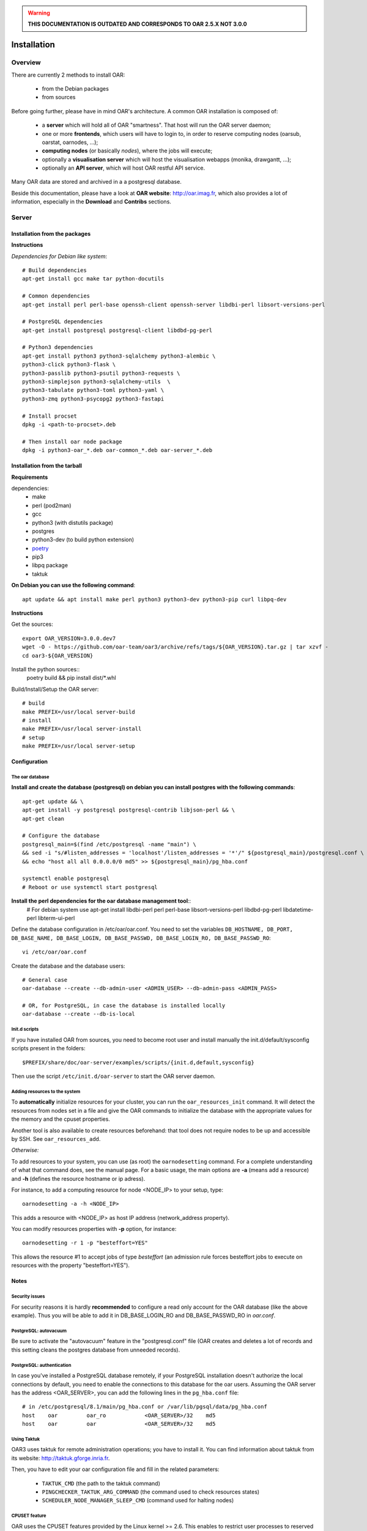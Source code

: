 .. _admin-install:

.. warning::

   **THIS DOCUMENTATION IS OUTDATED AND CORRESPONDS TO OAR 2.5.X NOT 3.0.0**

Installation
============

.. image:: https://img.shields.io/badge/docs-outdated-yellow
           :target: http://oar.imag.fr/oar_3

Overview
--------

There are currently 2 methods to install OAR:

  - from the Debian packages
  - from sources

Before going further, please have in mind OAR's architecture. A common OAR
installation is composed of:

  - a **server** which will hold all of OAR "smartness". That host will run
    the OAR server daemon;
  - one or more **frontends**, which users will have to login to, in order
    to reserve computing nodes (oarsub, oarstat, oarnodes, ...);
  - **computing nodes** (or basically *nodes*), where the jobs will execute;
  - optionally a **visualisation server** which will host the
    visualisation webapps (monika, drawgantt, ...);
  - optionally an **API server**, which will host OAR restful API service.

Many OAR data are stored and archived in a a postgresql database.

Beside this documentation, please have a look at **OAR website**:
http://oar.imag.fr, which also provides a lot of information, especially in the
**Download** and **Contribs** sections.


Server
------

Installation from the packages
______________________________

**Instructions**

*Dependencies for Debian like system*::

        # Build dependencies
        apt-get install gcc make tar python-docutils

        # Common dependencies
        apt-get install perl perl-base openssh-client openssh-server libdbi-perl libsort-versions-perl

        # PostgreSQL dependencies
        apt-get install postgresql postgresql-client libdbd-pg-perl

        # Python3 dependencies
        apt-get install python3 python3-sqlalchemy python3-alembic \
        python3-click python3-flask \
        python3-passlib python3-psutil python3-requests \
        python3-simplejson python3-sqlalchemy-utils  \
        python3-tabulate python3-toml python3-yaml \
        python3-zmq python3-psycopg2 python3-fastapi

        # Install procset
        dpkg -i <path-to-procset>.deb

        # Then install oar node package
        dpkg -i python3-oar_*.deb oar-common_*.deb oar-server_*.deb

Installation from the tarball
_____________________________

**Requirements**

dependencies:
        - make
        - perl (pod2man)
        - gcc
        - python3 (with distutils package)
        - postgres
        - python3-dev (to build python extension)
        - `poetry <https://python-poetry.org/docs/#installation>`_
        - pip3
        - libpq package
        - taktuk

**On Debian you can use the following command**::

        apt update && apt install make perl python3 python3-dev python3-pip curl libpq-dev

**Instructions**

Get the sources::

        export OAR_VERSION=3.0.0.dev7
        wget -O - https://github.com/oar-team/oar3/archive/refs/tags/${OAR_VERSION}.tar.gz | tar xzvf -
        cd oar3-${OAR_VERSION}

Install the python sources::
        poetry build && pip install dist/*.whl

Build/Install/Setup the OAR server::

        # build
        make PREFIX=/usr/local server-build
        # install
        make PREFIX=/usr/local server-install
        # setup
        make PREFIX=/usr/local server-setup

Configuration
_____________

The oar database
~~~~~~~~~~~~~~~~

**Install and create the database (postgresql) on debian you can install postgres with the following commands**::

        apt-get update && \
        apt-get install -y postgresql postgresql-contrib libjson-perl && \
        apt-get clean

        # Configure the database
        postgresql_main=$(find /etc/postgresql -name "main") \
        && sed -i "s/#listen_addresses = 'localhost'/listen_addresses = '*'/" ${postgresql_main}/postgresql.conf \
        && echo "host all all 0.0.0.0/0 md5" >> ${postgresql_main}/pg_hba.conf

        systemctl enable postgresql
        # Reboot or use systemctl start postgresql

**Install the perl dependencies for the oar database management tool**::
        # For debian system use
        apt-get install libdbi-perl perl perl-base libsort-versions-perl libdbd-pg-perl libdatetime-perl libterm-ui-perl


Define the database configuration in /etc/oar/oar.conf. You need to set the
variables ``DB_HOSTNAME, DB_PORT, DB_BASE_NAME, DB_BASE_LOGIN,
DB_BASE_PASSWD, DB_BASE_LOGIN_RO, DB_BASE_PASSWD_RO``::

        vi /etc/oar/oar.conf

Create the database and the database users::

        # General case
        oar-database --create --db-admin-user <ADMIN_USER> --db-admin-pass <ADMIN_PASS>

        # OR, for PostgreSQL, in case the database is installed locally
        oar-database --create --db-is-local


Init.d scripts
~~~~~~~~~~~~~~

If you have installed OAR from sources, you need to become root user and
install manually the init.d/default/sysconfig scripts present in the folders::

    $PREFIX/share/doc/oar-server/examples/scripts/{init.d,default,sysconfig}

Then use the script ``/etc/init.d/oar-server`` to start the OAR server daemon.

Adding resources to the system
~~~~~~~~~~~~~~~~~~~~~~~~~~~~~~

To **automatically** initialize resources for your cluster, you can run the
``oar_resources_init`` command. It will detect the resources from nodes set in
a file and give the OAR commands to initialize the database with the
appropriate values for the memory and the cpuset properties.

Another tool is also available to create resources beforehand: that tool does
not require nodes to be up and accessible by SSH.  See ``oar_resources_add``.

*Otherwise:*

To add resources to your system, you can use (as root) the ``oarnodesetting``
command.  For a complete understanding of what that command does, see the
manual page. For a basic usage, the main options are **-a** (means add a
resource) and **-h** (defines the resource hostname or ip adress).

For instance, to add a computing resource for node <NODE_IP> to your setup,
type::

        oarnodesetting -a -h <NODE_IP>

This adds a resource with <NODE_IP> as host IP address (network_address
property).


You can modify resources properties with **-p** option, for instance::

        oarnodesetting -r 1 -p "besteffort=YES"

This allows the resource #1 to accept jobs of type *besteffort* (an admission
rule forces besteffort jobs to execute on resources with the property
"besteffort=YES").

Notes
_____

Security issues
~~~~~~~~~~~~~~~

For security reasons it is hardly **recommended** to configure a read only
account for the OAR database (like the above example).  Thus you will be able
to add it in DB_BASE_LOGIN_RO and DB_BASE_PASSWD_RO in *oar.conf*.

PostgreSQL: autovacuum
~~~~~~~~~~~~~~~~~~~~~~~

Be sure to activate the "autovacuum" feature in the "postgresql.conf" file (OAR
creates and deletes a lot of records and this setting cleans the postgres
database from unneeded records).

PostgreSQL: authentication
~~~~~~~~~~~~~~~~~~~~~~~~~~~

In case you've installed a PostgreSQL database remotely, if your PostgreSQL
installation doesn't authorize the local connections by default, you need to
enable the connections to this database for the oar users. Assuming the OAR
server has the address <OAR_SERVER>, you can add the following lines in the
``pg_hba.conf`` file::

        # in /etc/postgresql/8.1/main/pg_hba.conf or /var/lib/pgsql/data/pg_hba.conf
        host    oar         oar_ro            <OAR_SERVER>/32    md5
        host    oar         oar               <OAR_SERVER>/32    md5

Using Taktuk
~~~~~~~~~~~~


OAR3 uses taktuk for remote administration operations; you have to
install it. You can find information about taktuk from its website:
http://taktuk.gforge.inria.fr.

Then, you have to edit your oar configuration file and fill in the related
parameters:

  - ``TAKTUK_CMD`` (the path to the taktuk command)
  - ``PINGCHECKER_TAKTUK_ARG_COMMAND`` (the command used to check resources states)
  - ``SCHEDULER_NODE_MANAGER_SLEEP_CMD`` (command used for halting nodes)

CPUSET feature
~~~~~~~~~~~~~~

OAR uses the CPUSET features provided by the Linux kernel >= 2.6. This
enables to restrict user processes to reserved processors only and provides
a powerful clean-up mechanism at the end of the jobs.

For more information, have a look at the CPUSET file.

Energy saving
~~~~~~~~~~~~~

Starting with version 2.4.3, OAR provides a module responsible of advanced
management of wake-up/shut-down of nodes when they are not used.
To activate this feature, you have to:

    - provide 2 commands or scripts which will be executed on the oar server
      to shutdown (or set into standby) some nodes and to wake-up some nodes
      (configure the path of those commands into the
      ``ENERGY_SAVING_NODE_MANAGER_WAKE_UP_CMD`` and
      ``ENERGY_SAVING_NODE_MANAGER_SHUT_DOWN_CMD`` variables in oar.conf)
      Thes 2 commands are executed by the oar user.
    - configure the ``available_upto`` property of all your nodes:

      - ``available_upto=0``           : to disable the wake-up and halt
      - ``available_upto=1``           : to disable the wake-up (but not the halt)
      - ``available_upto=2147483647``  : to disable the halt (but not the wake-up)
      - ``available_upto=2147483646``  : to enable wake-up/halt forever
      - ``available_upto=<timestamp>`` : to enable the halt, and the wake-up until
        the date given by <timestamp>

      Ex: to enable the feature on every nodes forever:
        ::

            oarnodesetting --sql true -p available_upto=2147483646

    - activate the energy saving module by setting ``ENERGY_SAVING_INTERNAL="yes"``
      and configuring the ``ENERGY_*`` variables into oar.conf
    - configure the metascheduler time values into ``SCHEDULER_NODE_MANAGER_IDLE_TIME``,
      ``SCHEDULER_NODE_MANAGER_SLEEP_TIME`` and ``SCHEDULER_NODE_MANAGER_WAKEUP_TIME``
      variables of the oar.conf file.
    - restart the oar server (you should see an "Almighty" process more).

You need to restart OAR each time you change an ``ENERGY_*`` variable.
More informations are available inside the oar.conf file itself. For more
details about the mechanism, take a look at the "Hulot" module documentation.

Disabling SELinux
~~~~~~~~~~~~~~~~~

On some distributions, SELinux is enabled by default. There is currently no OAR
support for SELinux. So, you need to disable SELinux, if enabled.

Cpuset id issue
~~~~~~~~~~~~~~~

On some rare servers, the core ids are not persistent across reboot. So you need
to update the cpuset ids in the resource database at startup for each computing
node. You can do this by using the ``/etc/oar/update_cpuset_id.sh`` script. The
following page give more informations on how configuring it:

    http://oar.imag.fr/wiki:old:customization_tips#start_stop_of_nodes_using_ssh_keys

Frontends
---------

Installation from the packages
______________________________

**Instructions**

*For the Debian like systems*::
        # Install dependencies

        apt-get update && \
        apt-get install -y python3 perl \
        python3-sqlalchemy python3-alembic \
        python3-click python3-flask \
        python3-passlib python3-psutil python3-requests \
        python3-simplejson python3-sqlalchemy-utils  \
        python3-tabulate python3-toml python3-yaml \
        python3-zmq python3-psycopg2 python3-fastapi

        # Install procset
        dpkg -i <path-to-procset>.deb

        # Then install oar node package
        dpkg -i python3-oar_*.deb oar-common_*.deb oar-user_*.deb


Installation from the tarball
_____________________________

**Requirements**

- python3, pip, poetry and libpq-dev (to build psycopg2)

**On Debian you can use the following command**::

        apt update && apt install make perl python3 python3-dev python3-pip curl libpq-dev

*For Debian like system*::

          # Build dependencies
          apt-get install gcc make tar curl python3

          # Common dependencies
          apt-get install perl perl-base openssh-client openssh-server libdbi-perl

          # PostgreSQL dependencies
          apt-get install postgresql-client libdbd-pg-perl

**Instructions**

On debian systems::


Get the sources::

        export OAR_VERSION=3.0.0.dev7
        wget -O - https://github.com/oar-team/oar3/archive/refs/tags/${OAR_VERSION}.tar.gz | tar xzvf -
        cd oar3-${OAR_VERSION}

Install the python sources::
        poetry build && pip install dist/*.whl

Build/Install/setup::

        # build
        make user-build
        # install
        make user-install
        # setup
        make user-setup


Configuration
_____________

SSH setup
~~~~~~~~~

OAR uses SSH to connect from machine to machine (e.g. from server or frontend to
nodes or from nodes to nodes), using a dedicated SSH daemon usually running on
port 6667.

Upon installation of the OAR server on the server machine, a SSH key pair along with an authorized_keys file is created for the oar user in ``/var/lib/oar/.ssh``. You need to copy that directory from the oar server to the frontend (if not the same machine).

Please note that public key in the authorized_keys file must be prefixed with ``environment="OAR_KEY=1"``, e.g.::

      environment="OAR_KEY=1" ssh-rsa AAAAB3NzaC1yc2[...]6mIcqvcwG1K7V6CHLQKHKWo/ root@server

Also please make sure that the ``/var/lib/oar/.ssh`` directory and contained files have the right ownership (oar.oar) and permissions for SSH to function.

Coherent configuration files between server node and user nodes
~~~~~~~~~~~~~~~~~~~~~~~~~~~~~~~~~~~~~~~~~~~~~~~~~~~~~~~~~~~~~~~

You need to have a coherent oar configuration between the server node and the
user nodes. So you can just copy the /etc/oar/oar.conf directory from to server node to
the user nodes.

About X11 usage in OAR
~~~~~~~~~~~~~~~~~~~~~~

The easiest and scalable way to use X11 application on cluster nodes is to open
X11 ports and set the right DISPLAY environment variable by hand.  Otherwise
users can use X11 forwarding via SSH to access cluster frontends. You
must configure the SSH server on the frontends nodes with::

    X11Forwarding yes
    X11UseLocalhost no

With this configuration, users can launch X11 applications after a 'oarsub -I'
on the given node or "oarsh -X node12".

Computing nodes
---------------

Installation from the packages
______________________________

**Instructions**

*For the Debian like systems*

.. note::
        OAR3 is not shipped in the official distribution. The packages can be found at : https://github.com/oar-team/oar3/releases/latest.
        Also download the debian package for `ProcSet <https://gitlab.inria.fr/bleuse/procset.py>`_ (which is an OAR3 dependency).

*First install OAR3 dependencies*::

        apt-get update && \
        apt-get install -y python3 perl \
        python3-sqlalchemy python3-alembic \
        python3-click python3-flask \
        python3-passlib python3-psutil python3-requests \
        python3-simplejson python3-sqlalchemy-utils  \
        python3-tabulate python3-toml python3-yaml \
        python3-zmq python3-psycopg2 python3-fastapi

        # Install procset
        dpkg -i <path-to-procset>.deb

        # Then install oar node package along with its dependencies
        dpkg -i python3-oar_*.deb oar-common_*.deb oar-node_*.deb

Installation from the tarball (sources)
_______________________________________

**Instructions**

dependencies:
        - make
        - perl (pod2man)
        - gcc

Get the sources::

        export OAR_VERSION=3.0.0.dev7
        wget -O - https://github.com/oar-team/oar3/archive/refs/tags/${OAR_VERSION}.tar.gz | tar xzvf -
        cd oar3-${OAR_VERSION}

build/install/setup::

        # build
        make PREFIX=/usr/local node-build

        # install
        make PREFIX=/usr/local node-install

        # setup
        make PREFIX=/usr/local node-setup


Configuration
_____________

Init.d scripts
~~~~~~~~~~~~~~

If you have installed OAR from sources, you need to become root user and
install manually the {init.d,default,sysconfig} scripts present in the folders::

    $PREFIX/share/oar/oar-node/{init.d,default,sysconfig}/oar-node

Then you just need to use the script ``/etc/init.d/oar-node`` to start
the SSH daemon dedicated to oar-node.

SSH setup
~~~~~~~~~

OAR uses SSH to connect from machine to machine (e.g. from server or frontend to
nodes or from nodes to nodes), using a dedicated SSH daemon usually running on
port 6667.

Upon installation of the OAR server on the server machine, a SSH key pair along with an authorized_keys file is created for the oar user in ``/var/lib/oar/.ssh``. You need to copy that directory from the oar server to the nodes.

Please note that public key in the authorized_keys file must be prefixed with ``environment="OAR_KEY=1"``, e.g.::

      environment="OAR_KEY=1" ssh-rsa AAAAB3NzaC1yc2[...]6mIcqvcwG1K7V6CHLQKHKWo/ root@server

Also please make sure that the ``/var/lib/oar/.ssh`` directory and contained files have the right ownership (oar.oar) and permissions for SSH to function.


API server
----------

Description
___________

Since the version 2.5.3, OAR offers an API for users and admins interactions.
This api must be installed on a frontend node (with the user module installed).

Installation from the packages
______________________________

**Instructions**

*For the Debian like systems*::

        apt-get update && \
        apt-get install -y python3 perl \
        python3-sqlalchemy python3-alembic \
        python3-click python3-flask \
        python3-passlib python3-psutil python3-requests \
        python3-simplejson python3-sqlalchemy-utils  \
        python3-tabulate python3-toml python3-yaml \
        python3-zmq python3-psycopg2 python3-fastapi

        # Install procset
        dpkg -i <path-to-procset>.deb

        # Then install oar node package
        dpkg -i python3-oar_*.deb oar-common_*.deb oar-restful-api_*.deb

Installation from the tarball
_____________________________

**Requirements**

*For Debian like system*::

          # Build dependencies
          apt-get install gcc make tar python-docutils

          # Common dependencies
          apt-get install perl perl-base libdbi-perl libjson-perl libyaml-perl libwww-perl apache2 libcgi-fast-perl

          # Install apache FastCGI and Suexec modules (optional but highly recommended)

          # MySQL dependencies
          apt-get install libdbd-mysql-perl

          # PostgreSQL dependencies
          apt-get install libdbd-pg-perl

**Instructions**

Get the sources::

        OAR_VERSION=2.5.4
        wget -O - http://oar-ftp.imag.fr/oar/2.5/sources/stable/oar-${OAR_VERSION}.tar.gz | tar xzvf -
        cd oar-${OAR_VERSION}/

build/install/setup::

        # build
        make api-build
        # install
        make api-install
        # setup
        make api-setup

Configuration
_____________

*Configuring OAR*

    For the moment, the API needs the user tools to be installed on the same
    host ('``make user-install``' or oar-user packages). A suitable
    ``/etc/oar/oar.conf`` should be present. For the API to work, you should have
    the oarstat/oarnodes/oarsub commands to work (on the same host you installed
    the API)

*Configuring Apache*

    The api provides a default configuration file (``/etc/oar/apache-api.conf``) that
    is using an identd user identification enabled only from localhost.  Edit the
    ``/etc/oar/apache-api.conf`` file and customize it to reflect the authentication
    mechanism you want to use. For ident, you may have to install a "identd" daemon
    on your distrib. The steps may be:

        - Install and run an identd daemon on your server (like *pidentd*).
        - Activate the ident auth mechanism into apache (``a2enmod ident``).
        - Activate the headers apache module (``a2enmod headers``).
        - Activate the rewrite apache module (``a2enmod rewrite``).
        - Customize apache-api.conf to allow the hosts you trust for ident.

*YAML, JSON, XML*

    You need at least one of the YAML or JSON perl module to be installed on
    the host running the API.

*Test*

    You may test the API with a simple wget::

        wget -O - http://localhost/oarapi/resources.html

    It should give you the list of resources in the yaml format but enclosed in an
    html page.  To test if the authentication works, you need to post a new job.
    See the example.txt file that gives you example queries with a ruby rest
    client.

Visualization server
--------------------

.. warning::

    This part has been written for OAR2, and hasn't been updated yet.

Description
___________

OAR provides two webapp tools for visualizing the resources utilization::

  - monika which displays the current state of resources as well as all running and waiting jobs
  - drawgantt-svg which displays gantt chart of nodes and jobs for the past and future.

Installation from the packages
______________________________

**Instructions**

*For RedHat like systems*::

        # OAR provides a Yum repository.
        # For more information see: http://oar.imag.fr/download#rpms

        # Install OAR web status package
        yum --enablerepo=OAR install oar-web-status

*For the Debian like systems*::

        # OAR is shipped as part of Debian official distributions (newer versions can be available in backports)
        # For more info see: http://oar.imag.fr/download#debian

        # Install OAR web status package
        apt-get install oar-web-status

Installation from the tarball
_____________________________

**Requirements**

*For RedHat like systems*::

          # Build dependencies
          yum install gcc make tar python-docutils

          # Common dependencies
          yum install perl perl-base perl-DBI ruby-GD ruby-DBI perl-Tie-IxHash perl-Sort-Naturally perl-AppConfig php

          # MySQL dependencies
          yum install mysql perl-DBD-MySQL ruby-mysql php-mysql

          # PostgreSQL dependencies
          yum install postgresql perl-DBD-Pg ruby-pg php-pgsql


*For Debian like system*::

          # Build dependencies
          apt-get install gcc make tar python-docutils

          # Common dependencies
          apt-get install perl perl-base ruby libgd-ruby1.8 libdbi-perl libtie-ixhash-perl libappconfig-perl libsort-naturally-perl libapache2-mod-php5

          # MySQL dependencies
          apt-get install libdbd-mysql-perl libdbd-mysql-ruby php5-mysql

          # PostgreSQL dependencies
          apt-get install libdbd-pg-perl libdbd-pg-ruby php5-pgsql

**Instructions**

Get the sources::

        OAR_VERSION=2.5.4
        wget -O - http://oar-ftp.imag.fr/oar/2.5/sources/stable/oar-${OAR_VERSION}.tar.gz | tar xzvf -
        cd oar-${OAR_VERSION}/

build/install/setup::

        # build
        make monika-build drawgantt-build drawgantt-svg-build www-conf-build
        # install
        make monika-install drawgantt-install drawgantt-svg-install www-conf-install
        # setup
        make monika-setup drawgantt-setup drawgantt-svg-setup www-conf-setup

Configuration
_____________

**Monika configuration**

 - Edit ``/etc/oar/monika.conf`` to fit your configuration.

**Drawgantt-SVG configuration**

 - Edit ``/etc/oar/drawgantt-config.inc.php`` to fit your configuration.

**httpd configuration**

 - You need to edit ``/etc/oar/apache.conf`` to fit your needs and verify that you
   http server configured.
